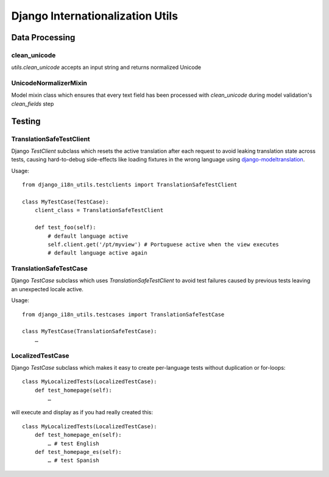 =================================
Django Internationalization Utils
=================================

.. image:: https://travis-ci.org/acdha/django-i18n-utils.svg?branch=master
    :target: https://travis-ci.org/acdha/django-i18n-utils


Data Processing
~~~~~~~~~~~~~~~

clean_unicode
-------------

`utils.clean_unicode` accepts an input string and returns
normalized Unicode

UnicodeNormalizerMixin
----------------------

Model mixin class which ensures that every text field has been processed with
`clean_unicode` during model validation's `clean_fields` step

Testing
~~~~~~~

TranslationSafeTestClient
-------------------------

Django `TestClient` subclass which resets the active translation after each request to avoid leaking
translation state across tests, causing hard-to-debug side-effects like loading fixtures in the wrong
language using `django-modeltranslation <https://pypi.python.org/pypi/django-modeltranslation>`_.

Usage::

    from django_i18n_utils.testclients import TranslationSafeTestClient

    class MyTestCase(TestCase):
        client_class = TranslationSafeTestClient

        def test_foo(self):
            # default language active
            self.client.get('/pt/myview') # Portuguese active when the view executes
            # default language active again


TranslationSafeTestCase
-----------------------

Django `TestCase` subclass which uses `TranslationSafeTestClient` to avoid test failures caused by previous
tests leaving an unexpected locale active.

Usage::

    from django_i18n_utils.testcases import TranslationSafeTestCase

    class MyTestCase(TranslationSafeTestCase):
        …


LocalizedTestCase
-----------------

Django `TestCase` subclass which makes it easy to create per-language tests
without duplication or for-loops::

    class MyLocalizedTests(LocalizedTestCase):
        def test_homepage(self):
            …

will execute and display as if you had really created this::

    class MyLocalizedTests(LocalizedTestCase):
        def test_homepage_en(self):
            … # test English
        def test_homepage_es(self):
            … # test Spanish
